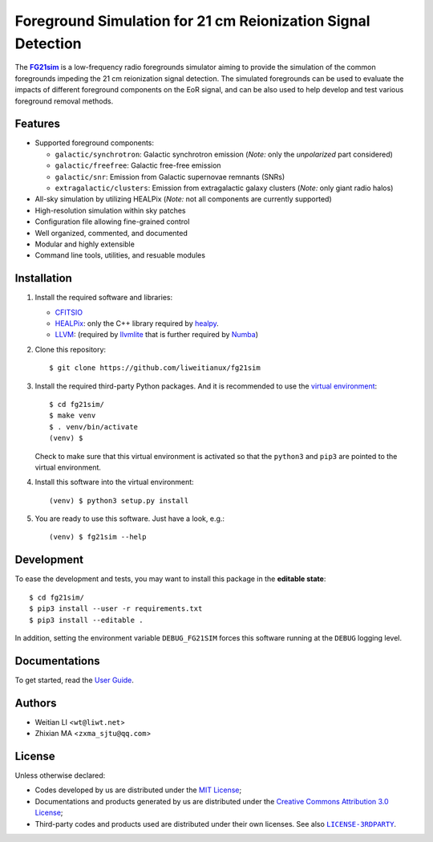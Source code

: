 Foreground Simulation for 21 cm Reionization Signal Detection
=============================================================

The |FG21sim|_ is a low-frequency radio foregrounds simulator
aiming to provide the simulation of the common foregrounds
impeding the 21 cm reionization signal detection.
The simulated foregrounds can be used to evaluate the impacts of
different foreground components on the EoR signal, and can be also
used to help develop and test various foreground removal methods.

Features
--------
* Supported foreground components:

  + ``galactic/synchrotron``:
    Galactic synchrotron emission
    (*Note:* only the *unpolarized* part considered)
  + ``galactic/freefree``:
    Galactic free-free emission
  + ``galactic/snr``:
    Emission from Galactic supernovae remnants (SNRs)
  + ``extragalactic/clusters``:
    Emission from extragalactic galaxy clusters
    (*Note:* only giant radio halos)

* All-sky simulation by utilizing HEALPix
  (*Note:* not all components are currently supported)
* High-resolution simulation within sky patches
* Configuration file allowing fine-grained control
* Well organized, commented, and documented
* Modular and highly extensible
* Command line tools, utilities, and resuable modules


Installation
------------
1. Install the required software and libraries:

   * `CFITSIO <https://heasarc.gsfc.nasa.gov/fitsio/fitsio.html>`_
   * `HEALPix <http://healpix.sourceforge.net/>`_:
     only the C++ library required by
     `healpy <https://github.com/healpy/healpy>`_.
   * `LLVM <http://llvm.org/>`_:
     (required by `llvmlite <http://llvmlite.pydata.org/>`_ that is
     further required by `Numba <http://numba.pydata.org/>`_)

2. Clone this repository::

    $ git clone https://github.com/liweitianux/fg21sim

3. Install the required third-party Python packages.
   And it is recommended to use the `virtual environment`_::

    $ cd fg21sim/
    $ make venv
    $ . venv/bin/activate
    (venv) $

   Check to make sure that this virtual environment is activated so that the
   ``python3`` and ``pip3`` are pointed to the virtual environment.

4. Install this software into the virtual environment::

    (venv) $ python3 setup.py install

5. You are ready to use this software.  Just have a look, e.g.::

    (venv) $ fg21sim --help


Development
-----------
To ease the development and tests, you may want to install this package
in the **editable state**::

    $ cd fg21sim/
    $ pip3 install --user -r requirements.txt
    $ pip3 install --editable .

In addition, setting the environment variable ``DEBUG_FG21SIM`` forces
this software running at the ``DEBUG`` logging level.


Documentations
--------------
To get started, read the `User Guide`_.


Authors
-------
* Weitian LI <``wt@liwt.net``>
* Zhixian MA <``zxma_sjtu@qq.com``>


License
-------
Unless otherwise declared:

* Codes developed by us are distributed under the `MIT License`_;
* Documentations and products generated by us are distributed under the
  `Creative Commons Attribution 3.0 License`_;
* Third-party codes and products used are distributed under their own
  licenses.  See also |LICENSE-3RDPARTY|_.


..
   Workaround for nested inline markups:
   http://docutils.sourceforge.net/FAQ.html#is-nested-inline-markup-possible
   https://stackoverflow.com/a/4836544/4856091

.. |FG21sim| replace:: **FG21sim**
.. _FG21sim: https://github.com/liweitianux/fg21sim
.. _`User Guide`:
   https://github.com/liweitianux/fg21sim/blob/master/docs/guide.rst
.. |LICENSE-3RDPARTY| replace:: ``LICENSE-3RDPARTY``
.. _LICENSE-3RDPARTY:
   https://github.com/liweitianux/fg21sim/blob/master/LICENSE-3RDPARTY
.. _`virtual environment`:
   https://docs.python.org/3/library/venv.html
.. _`MIT License`: https://opensource.org/licenses/MIT
.. _`Creative Commons Attribution 3.0 License`:
   https://creativecommons.org/licenses/by/3.0/us/deed.en_US
